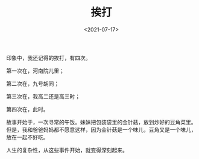 #+TITLE: 挨打
#+DATE: <2021-07-17>
#+TAGS[]: 随笔", "父母

印象中，我还记得的挨打，有四次。

第一次在，河南院儿里；

第二次在，九号胡同；

第三次在，我高二还是高三时；

第四次在，此时。

故事开始于，一次寻常的午饭。妹妹把包装袋里的金针菇，放到炒好的豆角菜里。但是，我和爸爸妈妈都不愿意这样，因为金针菇是一个味儿，豆角又是一个味儿，放在一起不好吃。

人生的复杂性，从这些事件开始，就变得深刻起来。
